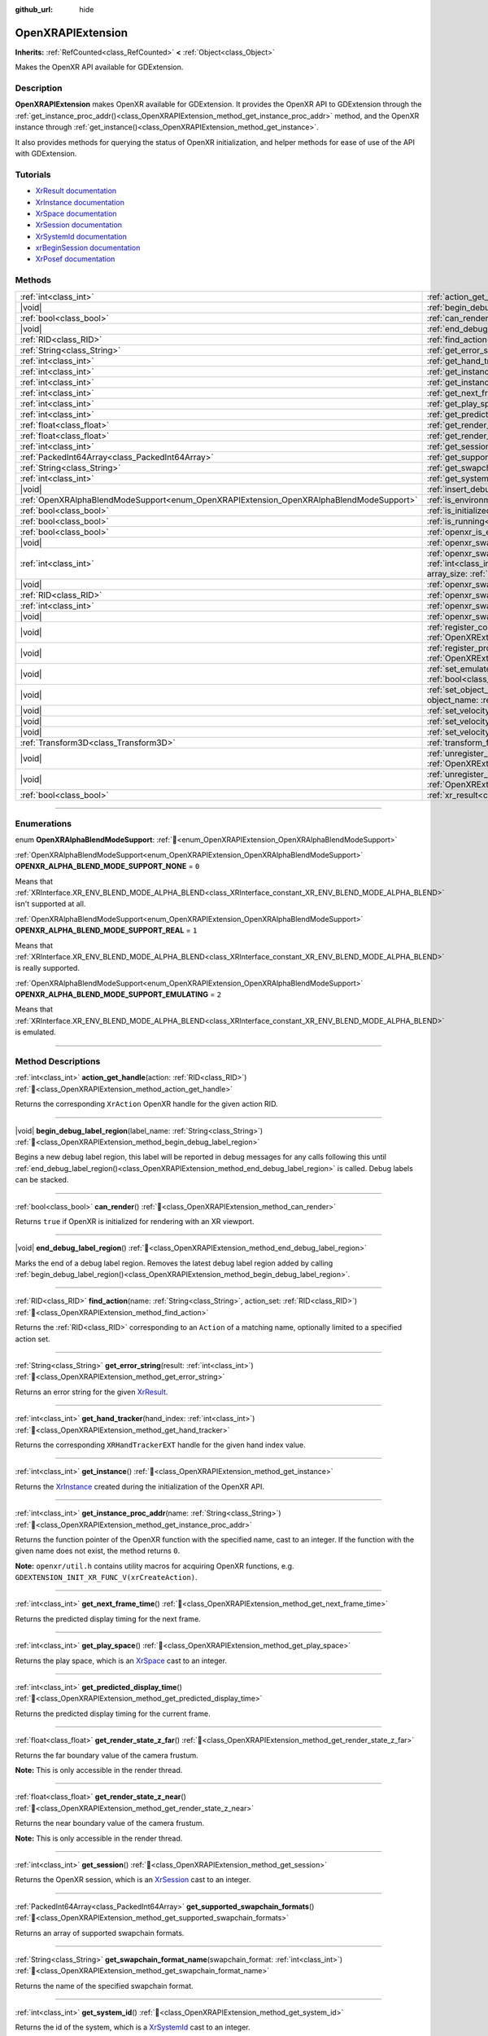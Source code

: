 :github_url: hide

.. DO NOT EDIT THIS FILE!!!
.. Generated automatically from Godot engine sources.
.. Generator: https://github.com/blazium-engine/blazium/tree/4.3/doc/tools/make_rst.py.
.. XML source: https://github.com/blazium-engine/blazium/tree/4.3/modules/openxr/doc_classes/OpenXRAPIExtension.xml.

.. _class_OpenXRAPIExtension:

OpenXRAPIExtension
==================

**Inherits:** :ref:`RefCounted<class_RefCounted>` **<** :ref:`Object<class_Object>`

Makes the OpenXR API available for GDExtension.

.. rst-class:: classref-introduction-group

Description
-----------

**OpenXRAPIExtension** makes OpenXR available for GDExtension. It provides the OpenXR API to GDExtension through the :ref:`get_instance_proc_addr()<class_OpenXRAPIExtension_method_get_instance_proc_addr>` method, and the OpenXR instance through :ref:`get_instance()<class_OpenXRAPIExtension_method_get_instance>`.

It also provides methods for querying the status of OpenXR initialization, and helper methods for ease of use of the API with GDExtension.

.. rst-class:: classref-introduction-group

Tutorials
---------

- `XrResult documentation <https://registry.khronos.org/OpenXR/specs/1.0/man/html/XrResult.html>`__

- `XrInstance documentation <https://registry.khronos.org/OpenXR/specs/1.0/man/html/XrInstance.html>`__

- `XrSpace documentation <https://registry.khronos.org/OpenXR/specs/1.0/man/html/XrSpace.html>`__

- `XrSession documentation <https://registry.khronos.org/OpenXR/specs/1.0/man/html/XrSession.html>`__

- `XrSystemId documentation <https://registry.khronos.org/OpenXR/specs/1.0/man/html/XrSystemId.html>`__

- `xrBeginSession documentation <https://registry.khronos.org/OpenXR/specs/1.0/man/html/xrBeginSession.html>`__

- `XrPosef documentation <https://registry.khronos.org/OpenXR/specs/1.0/man/html/XrPosef.html>`__

.. rst-class:: classref-reftable-group

Methods
-------

.. table::
   :widths: auto

   +-----------------------------------------------------------------------------------------+-------------------------------------------------------------------------------------------------------------------------------------------------------------------------------------------------------------------------------------------------------------------------------------------------------------------------------------------------------------+
   | :ref:`int<class_int>`                                                                   | :ref:`action_get_handle<class_OpenXRAPIExtension_method_action_get_handle>`\ (\ action\: :ref:`RID<class_RID>`\ )                                                                                                                                                                                                                                           |
   +-----------------------------------------------------------------------------------------+-------------------------------------------------------------------------------------------------------------------------------------------------------------------------------------------------------------------------------------------------------------------------------------------------------------------------------------------------------------+
   | |void|                                                                                  | :ref:`begin_debug_label_region<class_OpenXRAPIExtension_method_begin_debug_label_region>`\ (\ label_name\: :ref:`String<class_String>`\ )                                                                                                                                                                                                                   |
   +-----------------------------------------------------------------------------------------+-------------------------------------------------------------------------------------------------------------------------------------------------------------------------------------------------------------------------------------------------------------------------------------------------------------------------------------------------------------+
   | :ref:`bool<class_bool>`                                                                 | :ref:`can_render<class_OpenXRAPIExtension_method_can_render>`\ (\ )                                                                                                                                                                                                                                                                                         |
   +-----------------------------------------------------------------------------------------+-------------------------------------------------------------------------------------------------------------------------------------------------------------------------------------------------------------------------------------------------------------------------------------------------------------------------------------------------------------+
   | |void|                                                                                  | :ref:`end_debug_label_region<class_OpenXRAPIExtension_method_end_debug_label_region>`\ (\ )                                                                                                                                                                                                                                                                 |
   +-----------------------------------------------------------------------------------------+-------------------------------------------------------------------------------------------------------------------------------------------------------------------------------------------------------------------------------------------------------------------------------------------------------------------------------------------------------------+
   | :ref:`RID<class_RID>`                                                                   | :ref:`find_action<class_OpenXRAPIExtension_method_find_action>`\ (\ name\: :ref:`String<class_String>`, action_set\: :ref:`RID<class_RID>`\ )                                                                                                                                                                                                               |
   +-----------------------------------------------------------------------------------------+-------------------------------------------------------------------------------------------------------------------------------------------------------------------------------------------------------------------------------------------------------------------------------------------------------------------------------------------------------------+
   | :ref:`String<class_String>`                                                             | :ref:`get_error_string<class_OpenXRAPIExtension_method_get_error_string>`\ (\ result\: :ref:`int<class_int>`\ )                                                                                                                                                                                                                                             |
   +-----------------------------------------------------------------------------------------+-------------------------------------------------------------------------------------------------------------------------------------------------------------------------------------------------------------------------------------------------------------------------------------------------------------------------------------------------------------+
   | :ref:`int<class_int>`                                                                   | :ref:`get_hand_tracker<class_OpenXRAPIExtension_method_get_hand_tracker>`\ (\ hand_index\: :ref:`int<class_int>`\ )                                                                                                                                                                                                                                         |
   +-----------------------------------------------------------------------------------------+-------------------------------------------------------------------------------------------------------------------------------------------------------------------------------------------------------------------------------------------------------------------------------------------------------------------------------------------------------------+
   | :ref:`int<class_int>`                                                                   | :ref:`get_instance<class_OpenXRAPIExtension_method_get_instance>`\ (\ )                                                                                                                                                                                                                                                                                     |
   +-----------------------------------------------------------------------------------------+-------------------------------------------------------------------------------------------------------------------------------------------------------------------------------------------------------------------------------------------------------------------------------------------------------------------------------------------------------------+
   | :ref:`int<class_int>`                                                                   | :ref:`get_instance_proc_addr<class_OpenXRAPIExtension_method_get_instance_proc_addr>`\ (\ name\: :ref:`String<class_String>`\ )                                                                                                                                                                                                                             |
   +-----------------------------------------------------------------------------------------+-------------------------------------------------------------------------------------------------------------------------------------------------------------------------------------------------------------------------------------------------------------------------------------------------------------------------------------------------------------+
   | :ref:`int<class_int>`                                                                   | :ref:`get_next_frame_time<class_OpenXRAPIExtension_method_get_next_frame_time>`\ (\ )                                                                                                                                                                                                                                                                       |
   +-----------------------------------------------------------------------------------------+-------------------------------------------------------------------------------------------------------------------------------------------------------------------------------------------------------------------------------------------------------------------------------------------------------------------------------------------------------------+
   | :ref:`int<class_int>`                                                                   | :ref:`get_play_space<class_OpenXRAPIExtension_method_get_play_space>`\ (\ )                                                                                                                                                                                                                                                                                 |
   +-----------------------------------------------------------------------------------------+-------------------------------------------------------------------------------------------------------------------------------------------------------------------------------------------------------------------------------------------------------------------------------------------------------------------------------------------------------------+
   | :ref:`int<class_int>`                                                                   | :ref:`get_predicted_display_time<class_OpenXRAPIExtension_method_get_predicted_display_time>`\ (\ )                                                                                                                                                                                                                                                         |
   +-----------------------------------------------------------------------------------------+-------------------------------------------------------------------------------------------------------------------------------------------------------------------------------------------------------------------------------------------------------------------------------------------------------------------------------------------------------------+
   | :ref:`float<class_float>`                                                               | :ref:`get_render_state_z_far<class_OpenXRAPIExtension_method_get_render_state_z_far>`\ (\ )                                                                                                                                                                                                                                                                 |
   +-----------------------------------------------------------------------------------------+-------------------------------------------------------------------------------------------------------------------------------------------------------------------------------------------------------------------------------------------------------------------------------------------------------------------------------------------------------------+
   | :ref:`float<class_float>`                                                               | :ref:`get_render_state_z_near<class_OpenXRAPIExtension_method_get_render_state_z_near>`\ (\ )                                                                                                                                                                                                                                                               |
   +-----------------------------------------------------------------------------------------+-------------------------------------------------------------------------------------------------------------------------------------------------------------------------------------------------------------------------------------------------------------------------------------------------------------------------------------------------------------+
   | :ref:`int<class_int>`                                                                   | :ref:`get_session<class_OpenXRAPIExtension_method_get_session>`\ (\ )                                                                                                                                                                                                                                                                                       |
   +-----------------------------------------------------------------------------------------+-------------------------------------------------------------------------------------------------------------------------------------------------------------------------------------------------------------------------------------------------------------------------------------------------------------------------------------------------------------+
   | :ref:`PackedInt64Array<class_PackedInt64Array>`                                         | :ref:`get_supported_swapchain_formats<class_OpenXRAPIExtension_method_get_supported_swapchain_formats>`\ (\ )                                                                                                                                                                                                                                               |
   +-----------------------------------------------------------------------------------------+-------------------------------------------------------------------------------------------------------------------------------------------------------------------------------------------------------------------------------------------------------------------------------------------------------------------------------------------------------------+
   | :ref:`String<class_String>`                                                             | :ref:`get_swapchain_format_name<class_OpenXRAPIExtension_method_get_swapchain_format_name>`\ (\ swapchain_format\: :ref:`int<class_int>`\ )                                                                                                                                                                                                                 |
   +-----------------------------------------------------------------------------------------+-------------------------------------------------------------------------------------------------------------------------------------------------------------------------------------------------------------------------------------------------------------------------------------------------------------------------------------------------------------+
   | :ref:`int<class_int>`                                                                   | :ref:`get_system_id<class_OpenXRAPIExtension_method_get_system_id>`\ (\ )                                                                                                                                                                                                                                                                                   |
   +-----------------------------------------------------------------------------------------+-------------------------------------------------------------------------------------------------------------------------------------------------------------------------------------------------------------------------------------------------------------------------------------------------------------------------------------------------------------+
   | |void|                                                                                  | :ref:`insert_debug_label<class_OpenXRAPIExtension_method_insert_debug_label>`\ (\ label_name\: :ref:`String<class_String>`\ )                                                                                                                                                                                                                               |
   +-----------------------------------------------------------------------------------------+-------------------------------------------------------------------------------------------------------------------------------------------------------------------------------------------------------------------------------------------------------------------------------------------------------------------------------------------------------------+
   | :ref:`OpenXRAlphaBlendModeSupport<enum_OpenXRAPIExtension_OpenXRAlphaBlendModeSupport>` | :ref:`is_environment_blend_mode_alpha_supported<class_OpenXRAPIExtension_method_is_environment_blend_mode_alpha_supported>`\ (\ )                                                                                                                                                                                                                           |
   +-----------------------------------------------------------------------------------------+-------------------------------------------------------------------------------------------------------------------------------------------------------------------------------------------------------------------------------------------------------------------------------------------------------------------------------------------------------------+
   | :ref:`bool<class_bool>`                                                                 | :ref:`is_initialized<class_OpenXRAPIExtension_method_is_initialized>`\ (\ )                                                                                                                                                                                                                                                                                 |
   +-----------------------------------------------------------------------------------------+-------------------------------------------------------------------------------------------------------------------------------------------------------------------------------------------------------------------------------------------------------------------------------------------------------------------------------------------------------------+
   | :ref:`bool<class_bool>`                                                                 | :ref:`is_running<class_OpenXRAPIExtension_method_is_running>`\ (\ )                                                                                                                                                                                                                                                                                         |
   +-----------------------------------------------------------------------------------------+-------------------------------------------------------------------------------------------------------------------------------------------------------------------------------------------------------------------------------------------------------------------------------------------------------------------------------------------------------------+
   | :ref:`bool<class_bool>`                                                                 | :ref:`openxr_is_enabled<class_OpenXRAPIExtension_method_openxr_is_enabled>`\ (\ check_run_in_editor\: :ref:`bool<class_bool>`\ ) |static|                                                                                                                                                                                                                   |
   +-----------------------------------------------------------------------------------------+-------------------------------------------------------------------------------------------------------------------------------------------------------------------------------------------------------------------------------------------------------------------------------------------------------------------------------------------------------------+
   | |void|                                                                                  | :ref:`openxr_swapchain_acquire<class_OpenXRAPIExtension_method_openxr_swapchain_acquire>`\ (\ swapchain\: :ref:`int<class_int>`\ )                                                                                                                                                                                                                          |
   +-----------------------------------------------------------------------------------------+-------------------------------------------------------------------------------------------------------------------------------------------------------------------------------------------------------------------------------------------------------------------------------------------------------------------------------------------------------------+
   | :ref:`int<class_int>`                                                                   | :ref:`openxr_swapchain_create<class_OpenXRAPIExtension_method_openxr_swapchain_create>`\ (\ create_flags\: :ref:`int<class_int>`, usage_flags\: :ref:`int<class_int>`, swapchain_format\: :ref:`int<class_int>`, width\: :ref:`int<class_int>`, height\: :ref:`int<class_int>`, sample_count\: :ref:`int<class_int>`, array_size\: :ref:`int<class_int>`\ ) |
   +-----------------------------------------------------------------------------------------+-------------------------------------------------------------------------------------------------------------------------------------------------------------------------------------------------------------------------------------------------------------------------------------------------------------------------------------------------------------+
   | |void|                                                                                  | :ref:`openxr_swapchain_free<class_OpenXRAPIExtension_method_openxr_swapchain_free>`\ (\ swapchain\: :ref:`int<class_int>`\ )                                                                                                                                                                                                                                |
   +-----------------------------------------------------------------------------------------+-------------------------------------------------------------------------------------------------------------------------------------------------------------------------------------------------------------------------------------------------------------------------------------------------------------------------------------------------------------+
   | :ref:`RID<class_RID>`                                                                   | :ref:`openxr_swapchain_get_image<class_OpenXRAPIExtension_method_openxr_swapchain_get_image>`\ (\ swapchain\: :ref:`int<class_int>`\ )                                                                                                                                                                                                                      |
   +-----------------------------------------------------------------------------------------+-------------------------------------------------------------------------------------------------------------------------------------------------------------------------------------------------------------------------------------------------------------------------------------------------------------------------------------------------------------+
   | :ref:`int<class_int>`                                                                   | :ref:`openxr_swapchain_get_swapchain<class_OpenXRAPIExtension_method_openxr_swapchain_get_swapchain>`\ (\ swapchain\: :ref:`int<class_int>`\ )                                                                                                                                                                                                              |
   +-----------------------------------------------------------------------------------------+-------------------------------------------------------------------------------------------------------------------------------------------------------------------------------------------------------------------------------------------------------------------------------------------------------------------------------------------------------------+
   | |void|                                                                                  | :ref:`openxr_swapchain_release<class_OpenXRAPIExtension_method_openxr_swapchain_release>`\ (\ swapchain\: :ref:`int<class_int>`\ )                                                                                                                                                                                                                          |
   +-----------------------------------------------------------------------------------------+-------------------------------------------------------------------------------------------------------------------------------------------------------------------------------------------------------------------------------------------------------------------------------------------------------------------------------------------------------------+
   | |void|                                                                                  | :ref:`register_composition_layer_provider<class_OpenXRAPIExtension_method_register_composition_layer_provider>`\ (\ extension\: :ref:`OpenXRExtensionWrapperExtension<class_OpenXRExtensionWrapperExtension>`\ )                                                                                                                                            |
   +-----------------------------------------------------------------------------------------+-------------------------------------------------------------------------------------------------------------------------------------------------------------------------------------------------------------------------------------------------------------------------------------------------------------------------------------------------------------+
   | |void|                                                                                  | :ref:`register_projection_views_extension<class_OpenXRAPIExtension_method_register_projection_views_extension>`\ (\ extension\: :ref:`OpenXRExtensionWrapperExtension<class_OpenXRExtensionWrapperExtension>`\ )                                                                                                                                            |
   +-----------------------------------------------------------------------------------------+-------------------------------------------------------------------------------------------------------------------------------------------------------------------------------------------------------------------------------------------------------------------------------------------------------------------------------------------------------------+
   | |void|                                                                                  | :ref:`set_emulate_environment_blend_mode_alpha_blend<class_OpenXRAPIExtension_method_set_emulate_environment_blend_mode_alpha_blend>`\ (\ enabled\: :ref:`bool<class_bool>`\ )                                                                                                                                                                              |
   +-----------------------------------------------------------------------------------------+-------------------------------------------------------------------------------------------------------------------------------------------------------------------------------------------------------------------------------------------------------------------------------------------------------------------------------------------------------------+
   | |void|                                                                                  | :ref:`set_object_name<class_OpenXRAPIExtension_method_set_object_name>`\ (\ object_type\: :ref:`int<class_int>`, object_handle\: :ref:`int<class_int>`, object_name\: :ref:`String<class_String>`\ )                                                                                                                                                        |
   +-----------------------------------------------------------------------------------------+-------------------------------------------------------------------------------------------------------------------------------------------------------------------------------------------------------------------------------------------------------------------------------------------------------------------------------------------------------------+
   | |void|                                                                                  | :ref:`set_velocity_depth_texture<class_OpenXRAPIExtension_method_set_velocity_depth_texture>`\ (\ render_target\: :ref:`RID<class_RID>`\ )                                                                                                                                                                                                                  |
   +-----------------------------------------------------------------------------------------+-------------------------------------------------------------------------------------------------------------------------------------------------------------------------------------------------------------------------------------------------------------------------------------------------------------------------------------------------------------+
   | |void|                                                                                  | :ref:`set_velocity_target_size<class_OpenXRAPIExtension_method_set_velocity_target_size>`\ (\ target_size\: :ref:`Vector2i<class_Vector2i>`\ )                                                                                                                                                                                                              |
   +-----------------------------------------------------------------------------------------+-------------------------------------------------------------------------------------------------------------------------------------------------------------------------------------------------------------------------------------------------------------------------------------------------------------------------------------------------------------+
   | |void|                                                                                  | :ref:`set_velocity_texture<class_OpenXRAPIExtension_method_set_velocity_texture>`\ (\ render_target\: :ref:`RID<class_RID>`\ )                                                                                                                                                                                                                              |
   +-----------------------------------------------------------------------------------------+-------------------------------------------------------------------------------------------------------------------------------------------------------------------------------------------------------------------------------------------------------------------------------------------------------------------------------------------------------------+
   | :ref:`Transform3D<class_Transform3D>`                                                   | :ref:`transform_from_pose<class_OpenXRAPIExtension_method_transform_from_pose>`\ (\ pose\: ``const void*``\ )                                                                                                                                                                                                                                               |
   +-----------------------------------------------------------------------------------------+-------------------------------------------------------------------------------------------------------------------------------------------------------------------------------------------------------------------------------------------------------------------------------------------------------------------------------------------------------------+
   | |void|                                                                                  | :ref:`unregister_composition_layer_provider<class_OpenXRAPIExtension_method_unregister_composition_layer_provider>`\ (\ extension\: :ref:`OpenXRExtensionWrapperExtension<class_OpenXRExtensionWrapperExtension>`\ )                                                                                                                                        |
   +-----------------------------------------------------------------------------------------+-------------------------------------------------------------------------------------------------------------------------------------------------------------------------------------------------------------------------------------------------------------------------------------------------------------------------------------------------------------+
   | |void|                                                                                  | :ref:`unregister_projection_views_extension<class_OpenXRAPIExtension_method_unregister_projection_views_extension>`\ (\ extension\: :ref:`OpenXRExtensionWrapperExtension<class_OpenXRExtensionWrapperExtension>`\ )                                                                                                                                        |
   +-----------------------------------------------------------------------------------------+-------------------------------------------------------------------------------------------------------------------------------------------------------------------------------------------------------------------------------------------------------------------------------------------------------------------------------------------------------------+
   | :ref:`bool<class_bool>`                                                                 | :ref:`xr_result<class_OpenXRAPIExtension_method_xr_result>`\ (\ result\: :ref:`int<class_int>`, format\: :ref:`String<class_String>`, args\: :ref:`Array<class_Array>`\ )                                                                                                                                                                                   |
   +-----------------------------------------------------------------------------------------+-------------------------------------------------------------------------------------------------------------------------------------------------------------------------------------------------------------------------------------------------------------------------------------------------------------------------------------------------------------+

.. rst-class:: classref-section-separator

----

.. rst-class:: classref-descriptions-group

Enumerations
------------

.. _enum_OpenXRAPIExtension_OpenXRAlphaBlendModeSupport:

.. rst-class:: classref-enumeration

enum **OpenXRAlphaBlendModeSupport**: :ref:`🔗<enum_OpenXRAPIExtension_OpenXRAlphaBlendModeSupport>`

.. _class_OpenXRAPIExtension_constant_OPENXR_ALPHA_BLEND_MODE_SUPPORT_NONE:

.. rst-class:: classref-enumeration-constant

:ref:`OpenXRAlphaBlendModeSupport<enum_OpenXRAPIExtension_OpenXRAlphaBlendModeSupport>` **OPENXR_ALPHA_BLEND_MODE_SUPPORT_NONE** = ``0``

Means that :ref:`XRInterface.XR_ENV_BLEND_MODE_ALPHA_BLEND<class_XRInterface_constant_XR_ENV_BLEND_MODE_ALPHA_BLEND>` isn't supported at all.

.. _class_OpenXRAPIExtension_constant_OPENXR_ALPHA_BLEND_MODE_SUPPORT_REAL:

.. rst-class:: classref-enumeration-constant

:ref:`OpenXRAlphaBlendModeSupport<enum_OpenXRAPIExtension_OpenXRAlphaBlendModeSupport>` **OPENXR_ALPHA_BLEND_MODE_SUPPORT_REAL** = ``1``

Means that :ref:`XRInterface.XR_ENV_BLEND_MODE_ALPHA_BLEND<class_XRInterface_constant_XR_ENV_BLEND_MODE_ALPHA_BLEND>` is really supported.

.. _class_OpenXRAPIExtension_constant_OPENXR_ALPHA_BLEND_MODE_SUPPORT_EMULATING:

.. rst-class:: classref-enumeration-constant

:ref:`OpenXRAlphaBlendModeSupport<enum_OpenXRAPIExtension_OpenXRAlphaBlendModeSupport>` **OPENXR_ALPHA_BLEND_MODE_SUPPORT_EMULATING** = ``2``

Means that :ref:`XRInterface.XR_ENV_BLEND_MODE_ALPHA_BLEND<class_XRInterface_constant_XR_ENV_BLEND_MODE_ALPHA_BLEND>` is emulated.

.. rst-class:: classref-section-separator

----

.. rst-class:: classref-descriptions-group

Method Descriptions
-------------------

.. _class_OpenXRAPIExtension_method_action_get_handle:

.. rst-class:: classref-method

:ref:`int<class_int>` **action_get_handle**\ (\ action\: :ref:`RID<class_RID>`\ ) :ref:`🔗<class_OpenXRAPIExtension_method_action_get_handle>`

Returns the corresponding ``XrAction`` OpenXR handle for the given action RID.

.. rst-class:: classref-item-separator

----

.. _class_OpenXRAPIExtension_method_begin_debug_label_region:

.. rst-class:: classref-method

|void| **begin_debug_label_region**\ (\ label_name\: :ref:`String<class_String>`\ ) :ref:`🔗<class_OpenXRAPIExtension_method_begin_debug_label_region>`

Begins a new debug label region, this label will be reported in debug messages for any calls following this until :ref:`end_debug_label_region()<class_OpenXRAPIExtension_method_end_debug_label_region>` is called. Debug labels can be stacked.

.. rst-class:: classref-item-separator

----

.. _class_OpenXRAPIExtension_method_can_render:

.. rst-class:: classref-method

:ref:`bool<class_bool>` **can_render**\ (\ ) :ref:`🔗<class_OpenXRAPIExtension_method_can_render>`

Returns ``true`` if OpenXR is initialized for rendering with an XR viewport.

.. rst-class:: classref-item-separator

----

.. _class_OpenXRAPIExtension_method_end_debug_label_region:

.. rst-class:: classref-method

|void| **end_debug_label_region**\ (\ ) :ref:`🔗<class_OpenXRAPIExtension_method_end_debug_label_region>`

Marks the end of a debug label region. Removes the latest debug label region added by calling :ref:`begin_debug_label_region()<class_OpenXRAPIExtension_method_begin_debug_label_region>`.

.. rst-class:: classref-item-separator

----

.. _class_OpenXRAPIExtension_method_find_action:

.. rst-class:: classref-method

:ref:`RID<class_RID>` **find_action**\ (\ name\: :ref:`String<class_String>`, action_set\: :ref:`RID<class_RID>`\ ) :ref:`🔗<class_OpenXRAPIExtension_method_find_action>`

Returns the :ref:`RID<class_RID>` corresponding to an ``Action`` of a matching name, optionally limited to a specified action set.

.. rst-class:: classref-item-separator

----

.. _class_OpenXRAPIExtension_method_get_error_string:

.. rst-class:: classref-method

:ref:`String<class_String>` **get_error_string**\ (\ result\: :ref:`int<class_int>`\ ) :ref:`🔗<class_OpenXRAPIExtension_method_get_error_string>`

Returns an error string for the given `XrResult <https://registry.khronos.org/OpenXR/specs/1.0/man/html/XrResult.html>`__.

.. rst-class:: classref-item-separator

----

.. _class_OpenXRAPIExtension_method_get_hand_tracker:

.. rst-class:: classref-method

:ref:`int<class_int>` **get_hand_tracker**\ (\ hand_index\: :ref:`int<class_int>`\ ) :ref:`🔗<class_OpenXRAPIExtension_method_get_hand_tracker>`

Returns the corresponding ``XRHandTrackerEXT`` handle for the given hand index value.

.. rst-class:: classref-item-separator

----

.. _class_OpenXRAPIExtension_method_get_instance:

.. rst-class:: classref-method

:ref:`int<class_int>` **get_instance**\ (\ ) :ref:`🔗<class_OpenXRAPIExtension_method_get_instance>`

Returns the `XrInstance <https://registry.khronos.org/OpenXR/specs/1.0/man/html/XrInstance.html>`__ created during the initialization of the OpenXR API.

.. rst-class:: classref-item-separator

----

.. _class_OpenXRAPIExtension_method_get_instance_proc_addr:

.. rst-class:: classref-method

:ref:`int<class_int>` **get_instance_proc_addr**\ (\ name\: :ref:`String<class_String>`\ ) :ref:`🔗<class_OpenXRAPIExtension_method_get_instance_proc_addr>`

Returns the function pointer of the OpenXR function with the specified name, cast to an integer. If the function with the given name does not exist, the method returns ``0``.

\ **Note:** ``openxr/util.h`` contains utility macros for acquiring OpenXR functions, e.g. ``GDEXTENSION_INIT_XR_FUNC_V(xrCreateAction)``.

.. rst-class:: classref-item-separator

----

.. _class_OpenXRAPIExtension_method_get_next_frame_time:

.. rst-class:: classref-method

:ref:`int<class_int>` **get_next_frame_time**\ (\ ) :ref:`🔗<class_OpenXRAPIExtension_method_get_next_frame_time>`

Returns the predicted display timing for the next frame.

.. rst-class:: classref-item-separator

----

.. _class_OpenXRAPIExtension_method_get_play_space:

.. rst-class:: classref-method

:ref:`int<class_int>` **get_play_space**\ (\ ) :ref:`🔗<class_OpenXRAPIExtension_method_get_play_space>`

Returns the play space, which is an `XrSpace <https://registry.khronos.org/OpenXR/specs/1.0/man/html/XrSpace.html>`__ cast to an integer.

.. rst-class:: classref-item-separator

----

.. _class_OpenXRAPIExtension_method_get_predicted_display_time:

.. rst-class:: classref-method

:ref:`int<class_int>` **get_predicted_display_time**\ (\ ) :ref:`🔗<class_OpenXRAPIExtension_method_get_predicted_display_time>`

Returns the predicted display timing for the current frame.

.. rst-class:: classref-item-separator

----

.. _class_OpenXRAPIExtension_method_get_render_state_z_far:

.. rst-class:: classref-method

:ref:`float<class_float>` **get_render_state_z_far**\ (\ ) :ref:`🔗<class_OpenXRAPIExtension_method_get_render_state_z_far>`

Returns the far boundary value of the camera frustum.

\ **Note:** This is only accessible in the render thread.

.. rst-class:: classref-item-separator

----

.. _class_OpenXRAPIExtension_method_get_render_state_z_near:

.. rst-class:: classref-method

:ref:`float<class_float>` **get_render_state_z_near**\ (\ ) :ref:`🔗<class_OpenXRAPIExtension_method_get_render_state_z_near>`

Returns the near boundary value of the camera frustum.

\ **Note:** This is only accessible in the render thread.

.. rst-class:: classref-item-separator

----

.. _class_OpenXRAPIExtension_method_get_session:

.. rst-class:: classref-method

:ref:`int<class_int>` **get_session**\ (\ ) :ref:`🔗<class_OpenXRAPIExtension_method_get_session>`

Returns the OpenXR session, which is an `XrSession <https://registry.khronos.org/OpenXR/specs/1.0/man/html/XrSession.html>`__ cast to an integer.

.. rst-class:: classref-item-separator

----

.. _class_OpenXRAPIExtension_method_get_supported_swapchain_formats:

.. rst-class:: classref-method

:ref:`PackedInt64Array<class_PackedInt64Array>` **get_supported_swapchain_formats**\ (\ ) :ref:`🔗<class_OpenXRAPIExtension_method_get_supported_swapchain_formats>`

Returns an array of supported swapchain formats.

.. rst-class:: classref-item-separator

----

.. _class_OpenXRAPIExtension_method_get_swapchain_format_name:

.. rst-class:: classref-method

:ref:`String<class_String>` **get_swapchain_format_name**\ (\ swapchain_format\: :ref:`int<class_int>`\ ) :ref:`🔗<class_OpenXRAPIExtension_method_get_swapchain_format_name>`

Returns the name of the specified swapchain format.

.. rst-class:: classref-item-separator

----

.. _class_OpenXRAPIExtension_method_get_system_id:

.. rst-class:: classref-method

:ref:`int<class_int>` **get_system_id**\ (\ ) :ref:`🔗<class_OpenXRAPIExtension_method_get_system_id>`

Returns the id of the system, which is a `XrSystemId <https://registry.khronos.org/OpenXR/specs/1.0/man/html/XrSystemId.html>`__ cast to an integer.

.. rst-class:: classref-item-separator

----

.. _class_OpenXRAPIExtension_method_insert_debug_label:

.. rst-class:: classref-method

|void| **insert_debug_label**\ (\ label_name\: :ref:`String<class_String>`\ ) :ref:`🔗<class_OpenXRAPIExtension_method_insert_debug_label>`

Inserts a debug label, this label is reported in any debug message resulting from the OpenXR calls that follows, until any of :ref:`begin_debug_label_region()<class_OpenXRAPIExtension_method_begin_debug_label_region>`, :ref:`end_debug_label_region()<class_OpenXRAPIExtension_method_end_debug_label_region>`, or :ref:`insert_debug_label()<class_OpenXRAPIExtension_method_insert_debug_label>` is called.

.. rst-class:: classref-item-separator

----

.. _class_OpenXRAPIExtension_method_is_environment_blend_mode_alpha_supported:

.. rst-class:: classref-method

:ref:`OpenXRAlphaBlendModeSupport<enum_OpenXRAPIExtension_OpenXRAlphaBlendModeSupport>` **is_environment_blend_mode_alpha_supported**\ (\ ) :ref:`🔗<class_OpenXRAPIExtension_method_is_environment_blend_mode_alpha_supported>`

Returns :ref:`OpenXRAlphaBlendModeSupport<enum_OpenXRAPIExtension_OpenXRAlphaBlendModeSupport>` denoting if :ref:`XRInterface.XR_ENV_BLEND_MODE_ALPHA_BLEND<class_XRInterface_constant_XR_ENV_BLEND_MODE_ALPHA_BLEND>` is really supported, emulated or not supported at all.

.. rst-class:: classref-item-separator

----

.. _class_OpenXRAPIExtension_method_is_initialized:

.. rst-class:: classref-method

:ref:`bool<class_bool>` **is_initialized**\ (\ ) :ref:`🔗<class_OpenXRAPIExtension_method_is_initialized>`

Returns ``true`` if OpenXR is initialized.

.. rst-class:: classref-item-separator

----

.. _class_OpenXRAPIExtension_method_is_running:

.. rst-class:: classref-method

:ref:`bool<class_bool>` **is_running**\ (\ ) :ref:`🔗<class_OpenXRAPIExtension_method_is_running>`

Returns ``true`` if OpenXR is running (`xrBeginSession <https://registry.khronos.org/OpenXR/specs/1.0/man/html/xrBeginSession.html>`__ was successfully called and the swapchains were created).

.. rst-class:: classref-item-separator

----

.. _class_OpenXRAPIExtension_method_openxr_is_enabled:

.. rst-class:: classref-method

:ref:`bool<class_bool>` **openxr_is_enabled**\ (\ check_run_in_editor\: :ref:`bool<class_bool>`\ ) |static| :ref:`🔗<class_OpenXRAPIExtension_method_openxr_is_enabled>`

Returns ``true`` if OpenXR is enabled.

.. rst-class:: classref-item-separator

----

.. _class_OpenXRAPIExtension_method_openxr_swapchain_acquire:

.. rst-class:: classref-method

|void| **openxr_swapchain_acquire**\ (\ swapchain\: :ref:`int<class_int>`\ ) :ref:`🔗<class_OpenXRAPIExtension_method_openxr_swapchain_acquire>`

Acquires the image of the provided swapchain.

.. rst-class:: classref-item-separator

----

.. _class_OpenXRAPIExtension_method_openxr_swapchain_create:

.. rst-class:: classref-method

:ref:`int<class_int>` **openxr_swapchain_create**\ (\ create_flags\: :ref:`int<class_int>`, usage_flags\: :ref:`int<class_int>`, swapchain_format\: :ref:`int<class_int>`, width\: :ref:`int<class_int>`, height\: :ref:`int<class_int>`, sample_count\: :ref:`int<class_int>`, array_size\: :ref:`int<class_int>`\ ) :ref:`🔗<class_OpenXRAPIExtension_method_openxr_swapchain_create>`

Returns a pointer to a new swapchain created using the provided parameters.

.. rst-class:: classref-item-separator

----

.. _class_OpenXRAPIExtension_method_openxr_swapchain_free:

.. rst-class:: classref-method

|void| **openxr_swapchain_free**\ (\ swapchain\: :ref:`int<class_int>`\ ) :ref:`🔗<class_OpenXRAPIExtension_method_openxr_swapchain_free>`

Destroys the provided swapchain and frees it from memory.

.. rst-class:: classref-item-separator

----

.. _class_OpenXRAPIExtension_method_openxr_swapchain_get_image:

.. rst-class:: classref-method

:ref:`RID<class_RID>` **openxr_swapchain_get_image**\ (\ swapchain\: :ref:`int<class_int>`\ ) :ref:`🔗<class_OpenXRAPIExtension_method_openxr_swapchain_get_image>`

Returns the RID of the provided swapchain's image.

.. rst-class:: classref-item-separator

----

.. _class_OpenXRAPIExtension_method_openxr_swapchain_get_swapchain:

.. rst-class:: classref-method

:ref:`int<class_int>` **openxr_swapchain_get_swapchain**\ (\ swapchain\: :ref:`int<class_int>`\ ) :ref:`🔗<class_OpenXRAPIExtension_method_openxr_swapchain_get_swapchain>`

Returns the ``XrSwapchain`` handle of the provided swapchain.

.. rst-class:: classref-item-separator

----

.. _class_OpenXRAPIExtension_method_openxr_swapchain_release:

.. rst-class:: classref-method

|void| **openxr_swapchain_release**\ (\ swapchain\: :ref:`int<class_int>`\ ) :ref:`🔗<class_OpenXRAPIExtension_method_openxr_swapchain_release>`

Releases the image of the provided swapchain.

.. rst-class:: classref-item-separator

----

.. _class_OpenXRAPIExtension_method_register_composition_layer_provider:

.. rst-class:: classref-method

|void| **register_composition_layer_provider**\ (\ extension\: :ref:`OpenXRExtensionWrapperExtension<class_OpenXRExtensionWrapperExtension>`\ ) :ref:`🔗<class_OpenXRAPIExtension_method_register_composition_layer_provider>`

Registers the given extension as a composition layer provider.

.. rst-class:: classref-item-separator

----

.. _class_OpenXRAPIExtension_method_register_projection_views_extension:

.. rst-class:: classref-method

|void| **register_projection_views_extension**\ (\ extension\: :ref:`OpenXRExtensionWrapperExtension<class_OpenXRExtensionWrapperExtension>`\ ) :ref:`🔗<class_OpenXRAPIExtension_method_register_projection_views_extension>`

Registers the given extension as a provider of additional data structures to projections views.

.. rst-class:: classref-item-separator

----

.. _class_OpenXRAPIExtension_method_set_emulate_environment_blend_mode_alpha_blend:

.. rst-class:: classref-method

|void| **set_emulate_environment_blend_mode_alpha_blend**\ (\ enabled\: :ref:`bool<class_bool>`\ ) :ref:`🔗<class_OpenXRAPIExtension_method_set_emulate_environment_blend_mode_alpha_blend>`

If set to ``true``, an OpenXR extension is loaded which is capable of emulating the :ref:`XRInterface.XR_ENV_BLEND_MODE_ALPHA_BLEND<class_XRInterface_constant_XR_ENV_BLEND_MODE_ALPHA_BLEND>` blend mode.

.. rst-class:: classref-item-separator

----

.. _class_OpenXRAPIExtension_method_set_object_name:

.. rst-class:: classref-method

|void| **set_object_name**\ (\ object_type\: :ref:`int<class_int>`, object_handle\: :ref:`int<class_int>`, object_name\: :ref:`String<class_String>`\ ) :ref:`🔗<class_OpenXRAPIExtension_method_set_object_name>`

Set the object name of an OpenXR object, used for debug output. ``object_type`` must be a valid OpenXR ``XrObjectType`` enum and ``object_handle`` must be a valid OpenXR object handle.

.. rst-class:: classref-item-separator

----

.. _class_OpenXRAPIExtension_method_set_velocity_depth_texture:

.. rst-class:: classref-method

|void| **set_velocity_depth_texture**\ (\ render_target\: :ref:`RID<class_RID>`\ ) :ref:`🔗<class_OpenXRAPIExtension_method_set_velocity_depth_texture>`

Sets the render target of the velocity depth texture.

.. rst-class:: classref-item-separator

----

.. _class_OpenXRAPIExtension_method_set_velocity_target_size:

.. rst-class:: classref-method

|void| **set_velocity_target_size**\ (\ target_size\: :ref:`Vector2i<class_Vector2i>`\ ) :ref:`🔗<class_OpenXRAPIExtension_method_set_velocity_target_size>`

Sets the target size of the velocity and velocity depth textures.

.. rst-class:: classref-item-separator

----

.. _class_OpenXRAPIExtension_method_set_velocity_texture:

.. rst-class:: classref-method

|void| **set_velocity_texture**\ (\ render_target\: :ref:`RID<class_RID>`\ ) :ref:`🔗<class_OpenXRAPIExtension_method_set_velocity_texture>`

Sets the render target of the velocity texture.

.. rst-class:: classref-item-separator

----

.. _class_OpenXRAPIExtension_method_transform_from_pose:

.. rst-class:: classref-method

:ref:`Transform3D<class_Transform3D>` **transform_from_pose**\ (\ pose\: ``const void*``\ ) :ref:`🔗<class_OpenXRAPIExtension_method_transform_from_pose>`

Creates a :ref:`Transform3D<class_Transform3D>` from an `XrPosef <https://registry.khronos.org/OpenXR/specs/1.0/man/html/XrPosef.html>`__.

.. rst-class:: classref-item-separator

----

.. _class_OpenXRAPIExtension_method_unregister_composition_layer_provider:

.. rst-class:: classref-method

|void| **unregister_composition_layer_provider**\ (\ extension\: :ref:`OpenXRExtensionWrapperExtension<class_OpenXRExtensionWrapperExtension>`\ ) :ref:`🔗<class_OpenXRAPIExtension_method_unregister_composition_layer_provider>`

Unregisters the given extension as a composition layer provider.

.. rst-class:: classref-item-separator

----

.. _class_OpenXRAPIExtension_method_unregister_projection_views_extension:

.. rst-class:: classref-method

|void| **unregister_projection_views_extension**\ (\ extension\: :ref:`OpenXRExtensionWrapperExtension<class_OpenXRExtensionWrapperExtension>`\ ) :ref:`🔗<class_OpenXRAPIExtension_method_unregister_projection_views_extension>`

Unregisters the given extension as a provider of additional data structures to projections views.

.. rst-class:: classref-item-separator

----

.. _class_OpenXRAPIExtension_method_xr_result:

.. rst-class:: classref-method

:ref:`bool<class_bool>` **xr_result**\ (\ result\: :ref:`int<class_int>`, format\: :ref:`String<class_String>`, args\: :ref:`Array<class_Array>`\ ) :ref:`🔗<class_OpenXRAPIExtension_method_xr_result>`

Returns ``true`` if the provided `XrResult <https://registry.khronos.org/OpenXR/specs/1.0/man/html/XrResult.html>`__ (cast to an integer) is successful. Otherwise returns ``false`` and prints the `XrResult <https://registry.khronos.org/OpenXR/specs/1.0/man/html/XrResult.html>`__ converted to a string, with the specified additional information.

.. |virtual| replace:: :abbr:`virtual (This method should typically be overridden by the user to have any effect.)`
.. |const| replace:: :abbr:`const (This method has no side effects. It doesn't modify any of the instance's member variables.)`
.. |vararg| replace:: :abbr:`vararg (This method accepts any number of arguments after the ones described here.)`
.. |constructor| replace:: :abbr:`constructor (This method is used to construct a type.)`
.. |static| replace:: :abbr:`static (This method doesn't need an instance to be called, so it can be called directly using the class name.)`
.. |operator| replace:: :abbr:`operator (This method describes a valid operator to use with this type as left-hand operand.)`
.. |bitfield| replace:: :abbr:`BitField (This value is an integer composed as a bitmask of the following flags.)`
.. |void| replace:: :abbr:`void (No return value.)`
